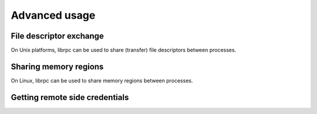 Advanced usage
==============

File descriptor exchange
------------------------
On Unix platforms, librpc can be used to share (transfer) file descriptors
between processes.

Sharing memory regions
----------------------
On Linux, librpc can be used to share memory regions between processes.

Getting remote side credentials
-------------------------------
